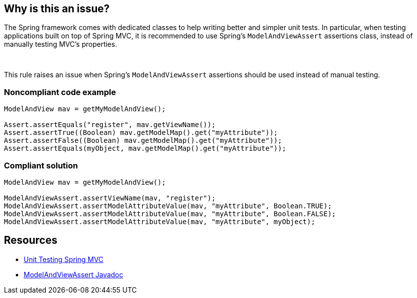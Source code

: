 == Why is this an issue?

The Spring framework comes with dedicated classes to help writing better and simpler unit tests. In particular, when testing applications built on top of Spring MVC, it is recommended to use Spring's ``++ModelAndViewAssert++`` assertions class, instead of manually testing MVC's properties.


 

This rule raises an issue when Spring's ``++ModelAndViewAssert++`` assertions should be used instead of manual testing.


=== Noncompliant code example

[source,java]
----
ModelAndView mav = getMyModelAndView();

Assert.assertEquals("register", mav.getViewName());
Assert.assertTrue((Boolean) mav.getModelMap().get("myAttribute"));
Assert.assertFalse((Boolean) mav.getModelMap().get("myAttribute"));
Assert.assertEquals(myObject, mav.getModelMap().get("myAttribute"));
----


=== Compliant solution

[source,java]
----
ModelAndView mav = getMyModelAndView();

ModelAndViewAssert.assertViewName(mav, "register");
ModelAndViewAssert.assertModelAttributeValue(mav, "myAttribute", Boolean.TRUE);
ModelAndViewAssert.assertModelAttributeValue(mav, "myAttribute", Boolean.FALSE);
ModelAndViewAssert.assertModelAttributeValue(mav, "myAttribute", myObject);
----


== Resources

* https://docs.spring.io/spring-framework/docs/current/spring-framework-reference/testing.html#unit-testing-spring-mvc[Unit Testing Spring MVC]
* https://docs.spring.io/spring-framework/docs/5.2.8.RELEASE/javadoc-api/org/springframework/test/web/ModelAndViewAssert.html[ModelAndViewAssert Javadoc]

ifdef::env-github,rspecator-view[]

'''
== Implementation Specification
(visible only on this page)

=== Message

Replace this assertion by "ModelAndViewAssert.assert<...>"


=== Highlighting

The statement doing the assertion


endif::env-github,rspecator-view[]

